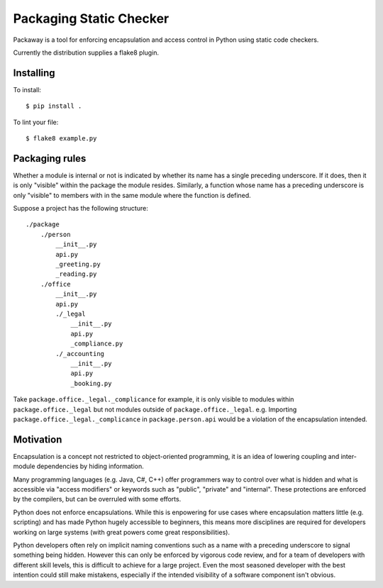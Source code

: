 Packaging Static Checker
========================

Packaway is a tool for enforcing encapsulation and access control in Python
using static code checkers.

Currently the distribution supplies a flake8 plugin.

Installing
----------

To install::

    $ pip install .

To lint your file::

    $ flake8 example.py

Packaging rules
---------------

Whether a module is internal or not is indicated by whether its name has a
single preceding underscore. If it does, then it is only "visible" within the
package the module resides. Similarly, a function whose name has a preceding
underscore is only "visible" to members with in the same module where the
function is defined.

Suppose a project has the following structure::

    ./package
        ./person
            __init__.py
            api.py
            _greeting.py
            _reading.py
        ./office
            __init__.py
            api.py
            ./_legal
                __init__.py
                api.py
                _compliance.py
            ./_accounting
                __init__.py
                api.py
                _booking.py

Take ``package.office._legal._complicance`` for example, it is only visible to
modules within ``package.office._legal`` but not modules outside of
``package.office._legal``. e.g. Importing ``package.office._legal._complicance``
in ``package.person.api`` would be a violation of the encapsulation intended.

Motivation
----------
Encapsulation is a concept not restricted to object-oriented programming, it
is an idea of lowering coupling and inter-module dependencies by hiding
information.

Many programming languages (e.g. Java, C#, C++) offer programmers way to
control over what is hidden and what is accessible via "access modifiers"
or keywords such as "public", "private" and "internal". These protections are
enforced by the compilers, but can be overruled with some efforts.

Python does not enforce encapsulations. While this is enpowering for use cases
where encapsulation matters little (e.g. scripting) and has made Python hugely
accessible to beginners, this means more disciplines are required for
developers working on large systems (with great powers come great
responsibilities).

Python developers often rely on implicit naming conventions such as a name with
a preceding underscore to signal something being hidden. However this can only
be enforced by vigorous code review, and for a team of developers with
different skill levels, this is difficult to achieve for a large project.
Even the most seasoned developer with the best intention could still make
mistakens, especially if the intended visibility of a software component isn't
obvious.
